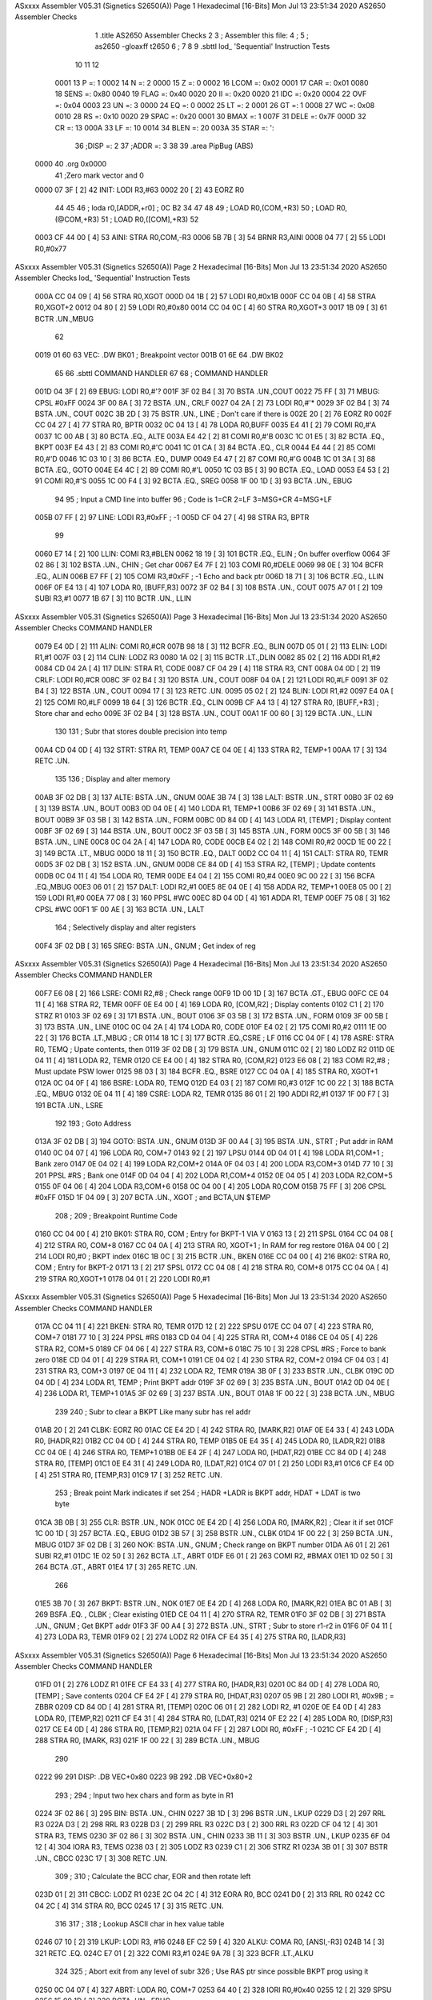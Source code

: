 ASxxxx Assembler V05.31  (Signetics S2650(A))                           Page 1
Hexadecimal [16-Bits]                                 Mon Jul 13 23:51:34 2020
AS2650 Assembler Checks


                              1 	.title	AS2650 Assembler Checks
                              2 
                              3 	; Assembler this file:
                              4 	;
                              5 	;	as2650 -gloaxff t2650
                              6 	;
                              7 
                              8 
                              9 	.sbttl	lod_ 'Sequential' Instruction Tests
                             10 
                             11 
                             12 
                     0001    13 P      =:       1
                     0002    14 N      =:       2
                     0000    15 Z      =:       0
                     0002    16 LCOM   =:       0x02
                     0001    17 CAR    =:       0x01
                     0080    18 SENS   =:       0x80
                     0040    19 FLAG   =:       0x40
                     0020    20 II     =:       0x20
                     0020    21 IDC    =:       0x20
                     0004    22 OVF    =:       0x04
                     0003    23 UN     =:       3
                     0000    24 EQ     =:       0
                     0002    25 LT     =:       2
                     0001    26 GT     =:       1
                     0008    27 WC     =:       0x08
                     0010    28 RS     =:       0x10
                     0020    29 SPAC   =:       0x20
                     0001    30 BMAX   =:       1
                     007F    31 DELE   =:       0x7F
                     000D    32 CR     =:       13
                     000A    33 LF     =:       10
                     0014    34 BLEN   =:       20
                     003A    35 STAR   =:       ':
                             36 ;DISP	=: 2
                             37 ;ADDR	=: 3
                             38 
                             39 		.area	PipBug	(ABS)
   0000                      40 		.org	0x0000
                             41        			         ;Zero mark vector and 0
   0000 07 3F         [ 2]   42 INIT:   LODI	R3,#63
   0002 20            [ 2]   43 		EORZ    R0
                             44 
                             45 
                             46 ;	loda	r0,[ADDR,+r0]		; 0C B2 34
                             47 
                             48 		
                             49                                ; LOAD   R0,(COM,+R3)
                             50                                ; LOAD   R0,(@COM,+R3)
                             51                                ; LOAD   R0,([COM],+R3)
                             52 
   0003 CF 44 00      [ 4]   53 AINI:   STRA	R0,COM,-R3
   0006 5B 7B         [ 3]   54 		BRNR	R3,AINI
   0008 04 77         [ 2]   55 		LODI	R0,#0x77
ASxxxx Assembler V05.31  (Signetics S2650(A))                           Page 2
Hexadecimal [16-Bits]                                 Mon Jul 13 23:51:34 2020
AS2650 Assembler Checks
lod_ 'Sequential' Instruction Tests

   000A CC 04 09      [ 4]   56 		STRA	R0,XGOT
   000D 04 1B         [ 2]   57 		LODI	R0,#0x1B
   000F CC 04 0B      [ 4]   58 		STRA	R0,XGOT+2
   0012 04 80         [ 2]   59 		LODI	R0,#0x80
   0014 CC 04 0C      [ 4]   60 		STRA	R0,XGOT+3
   0017 1B 09         [ 3]   61 		BCTR	.UN.,MBUG
                             62 
   0019 01 60                63 VEC: 	.DW     BK01      ; Breakpoint vector
   001B 01 6E                64 		.DW     BK02
                             65 
                             66 		.sbttl	COMMAND HANDLER
                             67 
                             68 ; COMMAND HANDLER
   001D 04 3F         [ 2]   69 EBUG:   LODI	R0,#'?
   001F 3F 02 B4      [ 3]   70 		BSTA	.UN.,COUT
   0022 75 FF         [ 3]   71 MBUG:   CPSL    #0xFF
   0024 3F 00 8A      [ 3]   72 		BSTA	.UN.,  CRLF
   0027 04 2A         [ 2]   73 		LODI	R0,#'*
   0029 3F 02 B4      [ 3]   74 		BSTA	.UN.,  COUT
   002C 3B 2D         [ 3]   75 		BSTR	.UN.,  LINE      ; Don't care if there is
   002E 20            [ 2]   76 		EORZ    R0
   002F CC 04 27      [ 4]   77 		STRA	R0,  BPTR
   0032 0C 04 13      [ 4]   78 		LODA	R0,BUFF
   0035 E4 41         [ 2]   79 		COMI	R0,#'A
   0037 1C 00 AB      [ 3]   80 		BCTA	.EQ.,   ALTE
   003A E4 42         [ 2]   81 		COMI	R0,#'B
   003C 1C 01 E5      [ 3]   82 		BCTA	.EQ.,  BKPT
   003F E4 43         [ 2]   83 		COMI	R0,#'C
   0041 1C 01 CA      [ 3]   84 		BCTA	.EQ.,  CLR
   0044 E4 44         [ 2]   85 		COMI	R0,#'D
   0046 1C 03 10      [ 3]   86 		BCTA	.EQ.,  DUMP
   0049 E4 47         [ 2]   87 		COMI	R0,#'G
   004B 1C 01 3A      [ 3]   88 		BCTA	.EQ.,  GOTO
   004E E4 4C         [ 2]   89 		COMI	R0,#'L
   0050 1C 03 B5      [ 3]   90 		BCTA	.EQ.,   LOAD
   0053 E4 53         [ 2]   91 		COMI	R0,#'S
   0055 1C 00 F4      [ 3]   92 		BCTA	.EQ.,   SREG
   0058 1F 00 1D      [ 3]   93 		BCTA	.UN.,   EBUG
                             94 		
                             95 ; Input a CMD line into buffer
                             96 ; Code is 1=CR  2=LF  3=MSG+CR  4=MSG+LF
   005B 07 FF         [ 2]   97 LINE:   LODI	R3,#0xFF      ; -1
   005D CF 04 27      [ 4]   98 		STRA	R3,   BPTR
                             99 		
   0060 E7 14         [ 2]  100 LLIN:   COMI	R3,#BLEN
   0062 18 19         [ 3]  101 		BCTR	.EQ.,   ELIN      ; On buffer overflow
   0064 3F 02 86      [ 3]  102 		BSTA	.UN.,   CHIN      ; Get char
   0067 E4 7F         [ 2]  103 		COMI	R0,#DELE
   0069 98 0E         [ 3]  104 		BCFR	.EQ.,   ALIN
   006B E7 FF         [ 2]  105 		COMI	R3,#0xFF      ; -1 Echo and back ptr
   006D 18 71         [ 3]  106 		BCTR	.EQ.,   LLIN
   006F 0F E4 13      [ 4]  107 		LODA	R0,   [BUFF,R3]
   0072 3F 02 B4      [ 3]  108 		BSTA	.UN.,   COUT
   0075 A7 01         [ 2]  109 		SUBI	R3,#1
   0077 1B 67         [ 3]  110 		BCTR	.UN.,   LLIN
ASxxxx Assembler V05.31  (Signetics S2650(A))                           Page 3
Hexadecimal [16-Bits]                                 Mon Jul 13 23:51:34 2020
AS2650 Assembler Checks
COMMAND HANDLER

   0079 E4 0D         [ 2]  111 ALIN:   COMI	R0,#CR
   007B 98 18         [ 3]  112 		BCFR	.EQ.,   BLIN
   007D 05 01         [ 2]  113 ELIN:   LODI	R1,#1
   007F 03            [ 2]  114 CLIN:   LODZ    R3
   0080 1A 02         [ 3]  115 		BCTR	.LT.,DLIN
   0082 85 02         [ 2]  116 		ADDI	R1,#2
   0084 CD 04 2A      [ 4]  117 DLIN:   STRA	R1,   CODE
   0087 CF 04 29      [ 4]  118 		STRA	R3,   CNT
   008A 04 0D         [ 2]  119 CRLF:   LODI	R0,#CR
   008C 3F 02 B4      [ 3]  120 		BSTA	.UN.,   COUT
   008F 04 0A         [ 2]  121 		LODI	R0,#LF
   0091 3F 02 B4      [ 3]  122 		BSTA	.UN.,   COUT
   0094 17            [ 3]  123 		RETC	.UN.
   0095 05 02         [ 2]  124 BLIN:   LODI	R1,#2
   0097 E4 0A         [ 2]  125 		COMI	R0,#LF
   0099 18 64         [ 3]  126 		BCTR	.EQ.,   CLIN
   009B CF A4 13      [ 4]  127 		STRA	R0,   [BUFF,+R3] ; Store char and echo
   009E 3F 02 B4      [ 3]  128 		BSTA	.UN.,   COUT
   00A1 1F 00 60      [ 3]  129 		BCTA	.UN.,   LLIN
                            130 
                            131 ; Subr that stores double precision into temp
   00A4 CD 04 0D      [ 4]  132 STRT:   STRA	R1,   TEMP
   00A7 CE 04 0E      [ 4]  133 		STRA	R2,   TEMP+1
   00AA 17            [ 3]  134 		RETC	.UN.
                            135 	   
                            136 ; Display and alter memory
   00AB 3F 02 DB      [ 3]  137 ALTE:   BSTA	.UN.,   GNUM
   00AE 3B 74         [ 3]  138 LALT:   BSTR	.UN.,   STRT                
   00B0 3F 02 69      [ 3]  139 		BSTA	.UN.,   BOUT
   00B3 0D 04 0E      [ 4]  140 		LODA	R1,   TEMP+1
   00B6 3F 02 69      [ 3]  141 		BSTA	.UN.,   BOUT
   00B9 3F 03 5B      [ 3]  142 		BSTA	.UN.,   FORM
   00BC 0D 84 0D      [ 4]  143 		LODA	R1,   [TEMP]     ; Display content
   00BF 3F 02 69      [ 3]  144 		BSTA	.UN.,   BOUT
   00C2 3F 03 5B      [ 3]  145 		BSTA	.UN.,   FORM
   00C5 3F 00 5B      [ 3]  146 		BSTA	.UN.,   LINE
   00C8 0C 04 2A      [ 4]  147 		LODA	R0,   CODE
   00CB E4 02         [ 2]  148 		COMI	R0,#2
   00CD 1E 00 22      [ 3]  149 		BCTA	.LT.,   MBUG
   00D0 18 11         [ 3]  150 		BCTR	.EQ.,   DALT
   00D2 CC 04 11      [ 4]  151 CALT:   STRA	R0,   TEMR
   00D5 3F 02 DB      [ 3]  152 		BSTA	.UN.,   GNUM
   00D8 CE 84 0D      [ 4]  153 		STRA	R2,   [TEMP]     ; Update contents
   00DB 0C 04 11      [ 4]  154 		LODA	R0,   TEMR
   00DE E4 04         [ 2]  155 		COMI	R0,#4
   00E0 9C 00 22      [ 3]  156 		BCFA	.EQ.,MBUG
   00E3 06 01         [ 2]  157 DALT:   LODI	R2,#1
   00E5 8E 04 0E      [ 4]  158 		ADDA	R2,   TEMP+1
   00E8 05 00         [ 2]  159 		LODI	R1,#0
   00EA 77 08         [ 3]  160 		PPSL    #WC
   00EC 8D 04 0D      [ 4]  161 		ADDA	R1,   TEMP
   00EF 75 08         [ 3]  162 		CPSL    #WC
   00F1 1F 00 AE      [ 3]  163 		BCTA	.UN.,   LALT
                            164 ; Selectively display and alter registers
   00F4 3F 02 DB      [ 3]  165 SREG:   BSTA	.UN.,   GNUM      ; Get index of reg
ASxxxx Assembler V05.31  (Signetics S2650(A))                           Page 4
Hexadecimal [16-Bits]                                 Mon Jul 13 23:51:34 2020
AS2650 Assembler Checks
COMMAND HANDLER

   00F7 E6 08         [ 2]  166 LSRE:   COMI	R2,#8         ; Check range
   00F9 1D 00 1D      [ 3]  167 		BCTA	.GT.,   EBUG
   00FC CE 04 11      [ 4]  168 		STRA	R2,   TEMR
   00FF 0E E4 00      [ 4]  169 		LODA	R0,   [COM,R2]    ; Display contents
   0102 C1            [ 2]  170 		STRZ    R1
   0103 3F 02 69      [ 3]  171 		BSTA	.UN.,   BOUT
   0106 3F 03 5B      [ 3]  172 		BSTA	.UN.,   FORM
   0109 3F 00 5B      [ 3]  173 		BSTA	.UN.,   LINE
   010C 0C 04 2A      [ 4]  174 		LODA	R0,   CODE
   010F E4 02         [ 2]  175 		COMI	R0,#2
   0111 1E 00 22      [ 3]  176 		BCTA	.LT.,MBUG      ; CR
   0114 18 1C         [ 3]  177 		BCTR	.EQ.,CSRE      ; LF
   0116 CC 04 0F      [ 4]  178 ASRE:   STRA	R0,   TEMQ      ; Upate contents, then
   0119 3F 02 DB      [ 3]  179 		BSTA	.UN.,   GNUM
   011C 02            [ 2]  180 		LODZ    R2
   011D 0E 04 11      [ 4]  181 		LODA	R2,   TEMR
   0120 CE E4 00      [ 4]  182 		STRA	R0,   [COM,R2]
   0123 E6 08         [ 2]  183 		COMI	R2,#8         ; Must update PSW lower
   0125 98 03         [ 3]  184 		BCFR	.EQ.,   BSRE
   0127 CC 04 0A      [ 4]  185 		STRA	R0,   XGOT+1
   012A 0C 04 0F      [ 4]  186 BSRE:  	LODA	R0,   TEMQ
   012D E4 03         [ 2]  187 		COMI	R0,#3
   012F 1C 00 22      [ 3]  188 		BCTA	.EQ.,   MBUG
   0132 0E 04 11      [ 4]  189 CSRE:   LODA	R2,   TEMR
   0135 86 01         [ 2]  190 		ADDI	R2,#1
   0137 1F 00 F7      [ 3]  191 		BCTA	.UN.,   LSRE
                            192 		
                            193 ; Goto Address
   013A 3F 02 DB      [ 3]  194 GOTO:   BSTA	.UN.,   GNUM
   013D 3F 00 A4      [ 3]  195 		BSTA	.UN.,   STRT      ; Put addr in RAM
   0140 0C 04 07      [ 4]  196 		LODA	R0,   COM+7
   0143 92            [ 2]  197 		LPSU
   0144 0D 04 01      [ 4]  198 		LODA	R1,COM+1     ; Bank zero
   0147 0E 04 02      [ 4]  199 		LODA	R2,COM+2
   014A 0F 04 03      [ 4]  200 		LODA	R3,COM+3
   014D 77 10         [ 3]  201 		PPSL    #RS        ; Bank one
   014F 0D 04 04      [ 4]  202 		LODA	R1,COM+4
   0152 0E 04 05      [ 4]  203 		LODA	R2,COM+5
   0155 0F 04 06      [ 4]  204 		LODA	R3,COM+6
   0158 0C 04 00      [ 4]  205 		LODA	R0,COM
   015B 75 FF         [ 3]  206 		CPSL    #0xFF
   015D 1F 04 09      [ 3]  207 		BCTA	.UN.,   XGOT      ; and BCTA,UN $TEMP
                            208 ;
                            209 ; Breakpoint Runtime Code
   0160 CC 04 00      [ 4]  210 BK01:   STRA	R0,   COM       ; Entry for BKPT-1 VIA V
   0163 13            [ 2]  211 		SPSL
   0164 CC 04 08      [ 4]  212 		STRA	R0,   COM+8
   0167 CC 04 0A      [ 4]  213 		STRA	R0,   XGOT+1    ; In RAM for reg restore
   016A 04 00         [ 2]  214 		LODI	R0,#0         ; BKPT index
   016C 1B 0C         [ 3]  215 		BCTR	.UN.,  BKEN
   016E CC 04 00      [ 4]  216 BK02:  	STRA	R0,   COM       ; Entry for BKPT-2
   0171 13            [ 2]  217 		SPSL
   0172 CC 04 08      [ 4]  218 		STRA	R0,   COM+8
   0175 CC 04 0A      [ 4]  219 		STRA	R0,XGOT+1
   0178 04 01         [ 2]  220 		LODI	R0,#1
ASxxxx Assembler V05.31  (Signetics S2650(A))                           Page 5
Hexadecimal [16-Bits]                                 Mon Jul 13 23:51:34 2020
AS2650 Assembler Checks
COMMAND HANDLER

   017A CC 04 11      [ 4]  221 BKEN:   STRA	R0,   TEMR
   017D 12            [ 2]  222 		SPSU
   017E CC 04 07      [ 4]  223 		STRA	R0,   COM+7
   0181 77 10         [ 3]  224 		PPSL    #RS
   0183 CD 04 04      [ 4]  225 		STRA	R1,   COM+4
   0186 CE 04 05      [ 4]  226 		STRA	R2,   COM+5
   0189 CF 04 06      [ 4]  227 		STRA	R3,   COM+6
   018C 75 10         [ 3]  228 		CPSL    #RS        ; Force to bank zero
   018E CD 04 01      [ 4]  229 		STRA	R1,   COM+1
   0191 CE 04 02      [ 4]  230 		STRA	R2,   COM+2
   0194 CF 04 03      [ 4]  231 		STRA	R3,   COM+3
   0197 0E 04 11      [ 4]  232 		LODA	R2,   TEMR
   019A 3B 0F         [ 3]  233 		BSTR	.UN.,  CLBK
   019C 0D 04 0D      [ 4]  234 		LODA	R1,   TEMP      ; Print BKPT addr
   019F 3F 02 69      [ 3]  235 		BSTA	.UN.,   BOUT
   01A2 0D 04 0E      [ 4]  236 		LODA	R1,   TEMP+1
   01A5 3F 02 69      [ 3]  237 		BSTA	.UN.,   BOUT
   01A8 1F 00 22      [ 3]  238 		BCTA	.UN.,   MBUG
                            239 		
                            240 ; Subr to clear a BKPT  Like many subr has rel addr   
   01AB 20            [ 2]  241 CLBK:   	EORZ      R0
   01AC CE E4 2D      [ 4]  242 		STRA	R0,   [MARK,R2]
   01AF 0E E4 33      [ 4]  243 		LODA	R0,   [HADR,R2]
   01B2 CC 04 0D      [ 4]  244 		STRA	R0,   TEMP
   01B5 0E E4 35      [ 4]  245 		LODA	R0,   [LADR,R2]
   01B8 CC 04 0E      [ 4]  246 		STRA	R0,   TEMP+1
   01BB 0E E4 2F      [ 4]  247 		LODA	R0,   [HDAT,R2]
   01BE CC 84 0D      [ 4]  248 		STRA	R0,   [TEMP]
   01C1 0E E4 31      [ 4]  249 		LODA	R0,   [LDAT,R2]
   01C4 07 01         [ 2]  250 		LODI	R3,#1
   01C6 CF E4 0D      [ 4]  251 		STRA	R0,   [TEMP,R3]
   01C9 17            [ 3]  252 		RETC	.UN.
                            253 ; Break point  Mark indicates if set
                            254 ; HADR +LADR is BKPT addr,  HDAT + LDAT is two byte
   01CA 3B 0B         [ 3]  255 CLR:    BSTR	.UN.,   NOK
   01CC 0E E4 2D      [ 4]  256 		LODA	R0,   [MARK,R2]   ; Clear it if set
   01CF 1C 00 1D      [ 3]  257 		BCTA	.EQ.,    EBUG
   01D2 3B 57         [ 3]  258 		BSTR	.UN.,   CLBK
   01D4 1F 00 22      [ 3]  259 		BCTA	.UN.,   MBUG
   01D7 3F 02 DB      [ 3]  260 NOK:    BSTA	.UN.,   GNUM      ; Check range on BKPT number
   01DA A6 01         [ 2]  261 		SUBI	R2,#1
   01DC 1E 02 50      [ 3]  262 		BCTA	.LT.,    ABRT
   01DF E6 01         [ 2]  263 		COMI	R2,   #BMAX
   01E1 1D 02 50      [ 3]  264 		BCTA	.GT.,   ABRT
   01E4 17            [ 3]  265 		RETC	.UN.
                            266 		
   01E5 3B 70         [ 3]  267 BKPT:   BSTR	.UN.,   NOK
   01E7 0E E4 2D      [ 4]  268 		LODA	R0,   [MARK,R2]
   01EA BC 01 AB      [ 3]  269 		BSFA	.EQ. ,   CLBK      ; Clear existing
   01ED CE 04 11      [ 4]  270 		STRA	R2,  TEMR
   01F0 3F 02 DB      [ 3]  271 		BSTA	.UN.,   GNUM      ; Get BKPT addr
   01F3 3F 00 A4      [ 3]  272 		BSTA	.UN.,   STRT      ; Subr to store r1-r2 in
   01F6 0F 04 11      [ 4]  273 		LODA	R3,   TEMR
   01F9 02            [ 2]  274 		LODZ    R2
   01FA CF E4 35      [ 4]  275 		STRA	R0,   [LADR,R3]
ASxxxx Assembler V05.31  (Signetics S2650(A))                           Page 6
Hexadecimal [16-Bits]                                 Mon Jul 13 23:51:34 2020
AS2650 Assembler Checks
COMMAND HANDLER

   01FD 01            [ 2]  276 		LODZ    R1
   01FE CF E4 33      [ 4]  277 		STRA	R0,   [HADR,R3]
   0201 0C 84 0D      [ 4]  278 		LODA	R0,   [TEMP]    ; Save contents
   0204 CF E4 2F      [ 4]  279 		STRA	R0,   [HDAT,R3]
   0207 05 9B         [ 2]  280 		LODI	R1,   #0x9B       ; = ZBBR
   0209 CD 84 0D      [ 4]  281 		STRA	R1,   [TEMP]
   020C 06 01         [ 2]  282 		LODI	R2,   #1
   020E 0E E4 0D      [ 4]  283 		LODA	R0,   [TEMP,R2]
   0211 CF E4 31      [ 4]  284 		STRA	R0,   [LDAT,R3]
   0214 0F E2 22      [ 4]  285 		LODA	R0,   [DISP,R3]
   0217 CE E4 0D      [ 4]  286 		STRA	R0,   [TEMP,R2]
   021A 04 FF         [ 2]  287 		LODI	R0,   #0xFF      ; -1
   021C CF E4 2D      [ 4]  288 		STRA	R0,   [MARK, R3]
   021F 1F 00 22      [ 3]  289 		BCTA	.UN.,   MBUG
                            290 		
   0222 99                  291 DISP:   	.DB        VEC+0x80       
   0223 9B                  292        		.DB        VEC+0x80+2
                            293 ;
                            294 ; Input two hex chars and form as byte in R1
   0224 3F 02 86      [ 3]  295 BIN:    BSTA	.UN.,   CHIN
   0227 3B 1D         [ 3]  296 		BSTR	.UN.,   LKUP
   0229 D3            [ 2]  297 		RRL		R3
   022A D3            [ 2]  298 		RRL		R3
   022B D3            [ 2]  299 		RRL		R3
   022C D3            [ 2]  300 		RRL		R3
   022D CF 04 12      [ 4]  301 		STRA	R3,   TEMS
   0230 3F 02 86      [ 3]  302 		BSTA	.UN.,   CHIN
   0233 3B 11         [ 3]  303 		BSTR	.UN.,   LKUP
   0235 6F 04 12      [ 4]  304 		IORA	R3,   TEMS
   0238 03            [ 2]  305 		LODZ    R3
   0239 C1            [ 2]  306 		STRZ    R1
   023A 3B 01         [ 3]  307 		BSTR	.UN.,   CBCC
   023C 17            [ 3]  308 		RETC	.UN.
                            309 ;		
                            310 ; Calculate the BCC char, EOR and then rotate left
   023D 01            [ 2]  311 CBCC:   LODZ    R1
   023E 2C 04 2C      [ 4]  312 		EORA	R0,   BCC
   0241 D0            [ 2]  313 		RRL		R0
   0242 CC 04 2C      [ 4]  314 		STRA	R0,   BCC
   0245 17            [ 3]  315 		RETC	.UN.
                            316 
                            317 ;
                            318 ; Lookup ASCII char in hex value table
   0246 07 10         [ 2]  319 LKUP:   LODI	R3, #16
   0248 EF C2 59      [ 4]  320 ALKU:   COMA	R0,   [ANSI,-R3]
   024B 14            [ 3]  321        	RETC	.EQ.
   024C E7 01         [ 2]  322        	COMI	R3,#1
   024E 9A 78         [ 3]  323        	BCFR	.LT.,ALKU
                            324 
                            325 ; Abort exit from any level of subr
                            326 ; Use RAS ptr since possible BKPT prog using it
   0250 0C 04 07      [ 4]  327 ABRT:   LODA	R0,   COM+7
   0253 64 40         [ 2]  328 		IORI	R0,#0x40
   0255 12            [ 2]  329 		SPSU
   0256 1F 00 1D      [ 3]  330 		BCTA	.UN.,   EBUG
ASxxxx Assembler V05.31  (Signetics S2650(A))                           Page 7
Hexadecimal [16-Bits]                                 Mon Jul 13 23:51:34 2020
AS2650 Assembler Checks
COMMAND HANDLER

                            331 		
   0259 30 31 32 33 34 35   332 ANSI:   .STR      '0123456789ABCDEF'
        36 37 38 39 41 42
        43 44 45 46
                            333 		
                            334 ; Byte in R1 output in hex
   0269 CD 04 12      [ 4]  335 BOUT:   STRA	R1,   TEMS
   026C 3B 4F         [ 3]  336 		BSTR	.UN.,   CBCC
   026E 51            [ 2]  337 		RRR	R1
   026F 51            [ 2]  338        		RRR	R1
   0270 51            [ 2]  339        		RRR	R1
   0271 51            [ 2]  340        		RRR	R1
   0272 45 0F         [ 2]  341        		ANDI	R1,#0x0F
   0274 0D E2 59      [ 4]  342        		LODA	R0,   [ANSI,R1]
   0277 3F 02 B4      [ 3]  343        		BSTA	.UN.,   COUT
   027A 0D 04 12      [ 4]  344        		LODA	R1,   TEMS
   027D 45 0F         [ 2]  345        		ANDI	R1,#0x0F
   027F 0D E2 59      [ 4]  346        		LODA	R0,[ANSI,R1]
   0282 3F 02 B4      [ 3]  347        		BSTA	.UN.,COUT
   0285 17            [ 3]  348        		RETC	.UN.
                            349 
                            350 ;* 110 baud input for papertape and char  1Mhz clock
   0286 77 10         [ 3]  351 CHIN:   	PPSL      #RS
   0288 04 80         [ 2]  352        		LODI	R0,#0x80
   028A B0            [ 2]  353        		WRTC	R0
   028B 05 00         [ 2]  354        		LODI	R1,#0
   028D 06 08         [ 2]  355        		LODI	R2,#8
   028F 12            [ 2]  356 ACHI:   	SPSU
   0290 1A 74         [ 3]  357        		BCTR	.LT.,CHIN
   0292 20            [ 2]  358        		EORZ      R0
   0293 B0            [ 2]  359        		WRTC	R0
   0294 3B 17         [ 3]  360        		BSTR	.UN., DLY
   0296 3B 10         [ 3]  361 BCHI:   	BSTR	.UN., DLAY
   0298 12            [ 2]  362        		SPSU
   0299 44 80         [ 2]  363        ANDI	R0,#0x80
   029B 51            [ 2]  364        RRR	R1
   029C 61            [ 2]  365        IORZ      R1
   029D C1            [ 2]  366        STRZ      R1
   029E FA 76         [ 3]  367        BDRR	R2,   BCHI
   02A0 3B 06         [ 3]  368        BSTR	.UN.,#DLAY
   02A2 45 7F         [ 2]  369        ANDI	R1,#0x7F       ; Delete parity bit
   02A4 01            [ 2]  370        LODZ      R1
   02A5 75 18         [ 3]  371        CPSL      #RS+WC
   02A7 17            [ 3]  372        RETC	.UN.
                            373 ; Delay for one bit time
   02A8 20            [ 2]  374 DLAY:   EORZ      R0
   02A9 F8 7E         [ 3]  375        BDRR	R0,   .
   02AB F8 7E         [ 3]  376        BDRR	R0,   .
   02AD F8 7E         [ 3]  377 DLY:    BDRR	R0,.
   02AF 04 E5         [ 2]  378        LODI	R0,#0xE5
   02B1 F8 7E         [ 3]  379        BDRR	R0,.
   02B3 17            [ 3]  380        RETC	.UN.
                            381 ;
   02B4 77 10         [ 3]  382 COUT:   PPSL      #RS
   02B6 76 40         [ 3]  383        PPSU      #FLAG
ASxxxx Assembler V05.31  (Signetics S2650(A))                           Page 8
Hexadecimal [16-Bits]                                 Mon Jul 13 23:51:34 2020
AS2650 Assembler Checks
COMMAND HANDLER

   02B8 C2            [ 2]  384        STRZ      R2
   02B9 05 08         [ 2]  385        LODI	R1,#8
   02BB 3B 6B         [ 3]  386        BSTR	.UN.,   DLAY
   02BD 3B 69         [ 3]  387        BSTR	.UN. ,  DLAY
   02BF 74 40         [ 3]  388        CPSU      #FLAG
   02C1 3B 65         [ 3]  389 ACOU:   BSTR	.UN.,   DLAY
   02C3 52            [ 2]  390        RRR	R2
   02C4 1A 04         [ 3]  391        BCTR	.LT.,   ONE
   02C6 74 40         [ 3]  392        CPSU      #FLAG
   02C8 1B 02         [ 3]  393        BCTR	.UN.,   ZERO
   02CA 76 40         [ 3]  394 ONE:    PPSU      #FLAG
   02CC F9 73         [ 3]  395 ZERO:   BDRR	R1,   ACOU
   02CE 3B 58         [ 3]  396        BSTR	.UN. ,  DLAY
   02D0 76 40         [ 3]  397        PPSU      #FLAG
   02D2 75 10         [ 3]  398        CPSL      #RS
   02D4 17            [ 3]  399        RETC	.UN.
                            400 ;
                            401 ; Get a number from the buffer into R1 - R2
   02D5 0C 04 2A      [ 4]  402 DNUM:   LODA	R0 ,  CODE
   02D8 18 07         [ 3]  403        BCTR	.EQ.,   LNUM      ; Skip spaces until EOB
   02DA 17            [ 3]  404        RETC	.UN.             ; or space ending number
   02DB 20            [ 2]  405 GNUM:   EORZ      R0
   02DC C1            [ 2]  406        STRZ      R1
   02DD C2            [ 2]  407        STRZ     R2
   02DE CC 04 2A      [ 4]  408        STRA	R0 ,  CODE
   02E1 0F 04 27      [ 4]  409 LNUM:   LODA	R3,   BPTR
   02E4 EF 04 29      [ 4]  410        COMA	R3,   CNT       ; Check for EOB
   02E7 14            [ 3]  411        RETC	.EQ.
   02E8 0F A4 13      [ 4]  412        LODA	R0 ,  [BUFF,R3+] ; Get char
   02EB CF 04 27      [ 4]  413        STRA	R3,   BPTR
   02EE E4 20         [ 2]  414        COMI	R0,   #SPAC
   02F0 18 63         [ 3]  415        BCTR	.EQ.,   DNUM
   02F2 3F 02 46      [ 3]  416 BNUM:   BSTA	.UN.,   LKUP       
   02F5 04 0F         [ 2]  417 CNUM:   LODI	R0,#0x0F       ; R1=AB R2=DD
   02F7 D2            [ 2]  418 		RRL		R2
   02F8 D2            [ 2]  419 		RRL		R2
   02F9 D2            [ 2]  420 		RRL		R2
   02FA D2            [ 2]  421 		RRL		R2
   02FB 42            [ 2]  422 		ANDZ    R2
   02FC D1            [ 2]  423 		RRL		R1
   02FD D1            [ 2]  424 		RRL		R1
   02FE D1            [ 2]  425 		RRL		R1
   02FF D1            [ 2]  426 		RRL		R1
   0300 45 F0         [ 2]  427 		ANDI	R1,#0xF0;
   0302 46 F0         [ 2]  428 		ANDI	R2,#0xF0      ; R0=C R1=B0 R2=D0 R3=V
   0304 61            [ 2]  429 		IORZ    R1
   0305 C1            [ 2]  430 		STRZ    R1
   0306 03            [ 2]  431 		LODZ    R3
   0307 62            [ 2]  432 		IORZ    R2
   0308 C2            [ 2]  433 		STRZ    R2        ; R1=BC R2=DV
   0309 04 01         [ 2]  434 		LODI	R0,#1
   030B CC 04 2A      [ 4]  435 		STRA	R0,   CODE
   030E 1B 51         [ 3]  436 		BCTR	.UN. ,  LNUM
                            437 ; Dump to paper tape in object format
   0310 3B 49         [ 3]  438 DUMP: 	BSTR	.UN. ,  GNUM      ; Start address
ASxxxx Assembler V05.31  (Signetics S2650(A))                           Page 9
Hexadecimal [16-Bits]                                 Mon Jul 13 23:51:34 2020
AS2650 Assembler Checks
COMMAND HANDLER

   0312 3F 00 A4      [ 3]  439 		BSTA	.UN. ,  STRT
   0315 3B 44         [ 3]  440 		BSTR	.UN. ,  GNUM
   0317 86 01         [ 2]  441 		ADDI	R2 ,  #1
   0319 77 08         [ 3]  442 		PPSL    #WC
   031B 85 00         [ 2]  443 		ADDI	R1,   #0
   031D 75 08         [ 3]  444 		CPSL    #WC        ; Make end addr not incl
   031F CD 04 0F      [ 4]  445 		STRA	R1 ,  TEMQ
   0322 CE 04 10      [ 4]  446 		STRA	R2 ,  TEMQ+1
   0325 3B 38         [ 3]  447 FDUM:   BSTR	.UN.,   GAP
   0327 04 FF         [ 2]  448 		LODI	R0 ,  #0xFF      ; -1
   0329 CC 04 29      [ 4]  449 		STRA	R0 ,  CNT
   032C 3F 00 8A      [ 3]  450 		BSTA	.UN. ,  CRLF      ; Punch for CR/LF and star
   032F 04 3A         [ 2]  451 		LODI	R0 ,#STAR
   0331 3F 02 B4      [ 3]  452 		BSTA	.UN. ,  COUT
   0334 20            [ 2]  453 		EORZ      R0
   0335 CC 04 2C      [ 4]  454 		STRA	R0 ,  BCC
   0338 0D 04 0F      [ 4]  455 		LODA	R1 ,  TEMQ
   033B 0E 04 10      [ 4]  456 		LODA	R2,   TEMQ+1
   033E AE 04 0E      [ 4]  457 		SUBA	R2,   TEMP+1    ; Get byte count
   0341 77 08         [ 3]  458 		PPSL    #WC
   0343 AD 04 0D      [ 4]  459 		SUBA	R1,   TEMP
   0346 75 08         [ 3]  460 		CPSL    #WC
   0348 1E 00 1D      [ 3]  461 		BCTA	.LT.,    EBUG      ; Start > end addr
   034B 19 1C         [ 3]  462 		BCTR	.GT.,   ADUM      ; Cnt > normal block size
   034D 5A 1C         [ 3]  463 		BRNR	R2 ,  BDUM      ; This is short block
   034F 07 04         [ 2]  464 		LODI	R3,#4         ; EOF. Punch zero blk
   0351 3F 02 69      [ 3]  465 CDUM:   BSTA	.UN.,   BOUT
   0354 FB 7B         [ 3]  466 		BDRR	R3,   CDUM
   0356 3B 07         [ 3]  467 		BSTR	.UN. ,  GAP
   0358 1F 00 22      [ 3]  468 		BCTA	.UN.,   MBUG
                            469 ; Subrs for outputting blanks
   035B 07 03         [ 2]  470 FORM:   LODI	R3 ,#3
   035D 1B 02         [ 3]  471 		BCTR	.UN. ,  AGAP
   035F 07 32         [ 2]  472 GAP:    LODI	R3 ,#50
   0361 04 20         [ 2]  473 AGAP:   LODI	R0 ,#SPAC
   0363 3F 02 B4      [ 3]  474 		BSTA	.UN. ,  COUT
   0366 FB 79         [ 3]  475 		BDRR	R3,   AGAP
   0368 17            [ 3]  476 		RETC	.UN.
   0369 06 FF         [ 2]  477 ADUM:   LODI	R2,#255
   036B CE 04 28      [ 4]  478 BDUM:   STRA	R2,   MCNT
   036E 0D 04 0D      [ 4]  479 		LODA	R1 ,  TEMP      ; Starting address
   0371 3F 02 69      [ 3]  480 		BSTA	.UN. ,  BOUT
   0374 0D 04 0E      [ 4]  481 		LODA	R1,   TEMP+1
   0377 3F 02 69      [ 3]  482 		BSTA	.UN.,   BOUT
   037A 0D 04 28      [ 4]  483 		LODA	R1,   MCNT      ; Count of data bytes in
   037D 3F 02 69      [ 3]  484 		BSTA	.UN.,   BOUT
   0380 0D 04 2C      [ 4]  485 		LODA	R1,   BCC
   0383 3F 02 69      [ 3]  486 		BSTA	.UN. ,  BOUT
   0386 0F 04 29      [ 4]  487 DDUM:   LODA	R3 ,  CNT
   0389 0F A4 0D      [ 4]  488 		LODA	R0 ,  [TEMP,R3+]
   038C EF 04 28      [ 4]  489 		COMA	R3 ,  MCNT
   038F 18 09         [ 3]  490 		BCTR	.EQ. ,  EDUM      ; Output BCC
   0391 CF 04 29      [ 4]  491 		STRA	R3,   CNT
   0394 C1            [ 2]  492 		STRZ      R1
   0395 3F 02 69      [ 3]  493 		BSTA	.UN.,   BOUT
ASxxxx Assembler V05.31  (Signetics S2650(A))                          Page 10
Hexadecimal [16-Bits]                                 Mon Jul 13 23:51:34 2020
AS2650 Assembler Checks
COMMAND HANDLER

   0398 1B 6C         [ 3]  494 		BCTR	.UN.,   DDUM
   039A 0D 04 2C      [ 4]  495 EDUM:   LODA	R1,   BCC
   039D 3F 02 69      [ 3]  496 		BSTA	.UN.,   BOUT
   03A0 0E 04 0E      [ 4]  497 		LODA	R2,   TEMP+1
   03A3 8E 04 28      [ 4]  498 		ADDA	R2,   MCNT
   03A6 05 00         [ 2]  499 		LODI	R1,#0
   03A8 77 08         [ 3]  500 		PPSL    #WC
   03AA 8D 04 0D      [ 4]  501 		ADDA	R1,   TEMP
   03AD 75 08         [ 3]  502 		CPSL    #WC
   03AF 3F 00 A4      [ 3]  503 		BSTA	.UN.,   STRT
   03B2 1F 03 25      [ 3]  504 		BCTA	.UN.,   FDUM
                            505 ; Load from papertape in object format
   03B5 3F 02 86      [ 3]  506 LOAD:   BSTA	.UN.,   CHIN      ; Look for start char
   03B8 E4 3A         [ 2]  507 		COMI	R0,#STAR
   03BA 98 79         [ 3]  508 		BCFR	.EQ.,   LOAD
   03BC 20            [ 2]  509 		EORZ      R0
   03BD CC 04 2C      [ 4]  510 		STRA	R0,   BCC
   03C0 3F 02 24      [ 3]  511 		BSTA	.UN.,   BIN       ; Read addr and count in
   03C3 CD 04 0D      [ 4]  512 		STRA	R1,   TEMP
   03C6 3F 02 24      [ 3]  513 		BSTA	.UN.,   BIN
   03C9 CD 04 0E      [ 4]  514 		STRA	R1,   TEMP+1
   03CC 3F 02 24      [ 3]  515 		BSTA	.UN.,   BIN
   03CF 59 03         [ 3]  516 		BRNR	R1,   ALOA
   03D1 1F 84 0D      [ 3]  517 		BCTA	.UN.,   [TEMP]
   03D4 CD 04 28      [ 4]  518 ALOA:   STRA	R1,   MCNT
   03D7 3F 02 24      [ 3]  519 		BSTA	.UN.,   BIN       ; Check BCC on information
   03DA 0C 04 2C      [ 4]  520 		LODA	R0,   BCC
   03DD 9C 00 1D      [ 3]  521 		BCFA	.EQ. ,   EBUG
   03E0 C3            [ 2]  522 		STRZ      R3        ; Read data
   03E1 CF 04 29      [ 4]  523 BLOA:   STRA	R3,   CNT
   03E4 3F 02 24      [ 3]  524 		BSTA	.UN.,   BIN
   03E7 0F 04 29      [ 4]  525 		LODA	R3,   CNT
   03EA EF 04 28      [ 4]  526 		COMA	R3,   MCNT
   03ED 18 06         [ 3]  527 		BCTR	.EQ.,   CLOA      ; Have read BCC
   03EF 01            [ 2]  528 		LODZ    R1
   03F0 CF E4 0D      [ 4]  529 		STRA	R0,[TEMP,R3]  ; Store data
   03F3 DB 6C         [ 3]  530 		BIRR	R3,   BLOA
   03F5 0C 04 2C      [ 4]  531 CLOA:   LODA	R0,   BCC
   03F8 9C 00 1D      [ 3]  532 		BCFA	.EQ. ,   EBUG
   03FB 1F 03 B5      [ 3]  533 		BCTA	.UN. ,  LOAD
                            534 ;
   0400                     535        .ORG       0x0400
                            536 ;******     RAM Definitions
   0400                     537 COM:    .DS        9
   0409                     538 XGOT:   .DS        2         ; PPSL      0
   040B                     539        .DS        2         ; BCTR,UN   *$+2      
                            540                            ; Must precede the TEMP
   040D                     541 TEMP:   .DS        2
   040F                     542 TEMQ:   .DS        2
   0411                     543 TEMR:   .DS        1
   0412                     544 TEMS:   .DS        1
   0413                     545 BUFF:   .DS        BLEN
   0427                     546 BPTR:   .DS        1
   0428                     547 MCNT:   .DS        1
   0429                     548 CNT:    .DS        1
ASxxxx Assembler V05.31  (Signetics S2650(A))                          Page 11
Hexadecimal [16-Bits]                                 Mon Jul 13 23:51:34 2020
AS2650 Assembler Checks
COMMAND HANDLER

   042A                     549 CODE:   .DS        1
   042B                     550 OKGO:   .DS        1
   042C                     551 BCC:   .DS        1
   042D                     552 MARK:   .DS        BMAX+1
   042F                     553 HDAT:   .DS        BMAX+1
   0431                     554 LDAT:   .DS        BMAX+1
   0433                     555 HADR:   .DS        BMAX+1
   0435                     556 LADR:   .DS        BMAX+1
                            557 
                            558 
                            559 
                            560 
                            561 	.END
                            562 
ASxxxx Assembler V05.31  (Signetics S2650(A))                          Page 12
Hexadecimal [16-Bits]                                 Mon Jul 13 23:51:34 2020
AS2650 Assembler Checks
Symbol Table

    .__.$$$.       =   2710 L   |     .__.ABS.       =   0000 G
    .__.CPU.       =   0000 L   |     .__.H$L.       =   0001 L
  2 ABRT               0250 GR  |   2 ACHI               028F GR
  2 ACOU               02C1 GR  |   2 ADUM               0369 GR
  2 AGAP               0361 GR  |   2 AINI               0003 GR
  2 ALIN               0079 GR  |   2 ALKU               0248 GR
  2 ALOA               03D4 GR  |   2 ALTE               00AB GR
  2 ANSI               0259 GR  |   2 ASRE               0116 GR
  2 BCC                042C GR  |   2 BCHI               0296 GR
  2 BDUM               036B GR  |   2 BIN                0224 GR
  2 BK01               0160 GR  |   2 BK02               016E GR
  2 BKEN               017A GR  |   2 BKPT               01E5 GR
    BLEN           =   0014 L   |   2 BLIN               0095 GR
  2 BLOA               03E1 GR  |     BMAX           =   0001 L
  2 BNUM               02F2 GR  |   2 BOUT               0269 GR
  2 BPTR               0427 GR  |   2 BSRE               012A GR
  2 BUFF               0413 GR  |   2 CALT               00D2 GR
    CAR            =   0001 L   |   2 CBCC               023D GR
  2 CDUM               0351 GR  |   2 CHIN               0286 GR
  2 CLBK               01AB GR  |   2 CLIN               007F GR
  2 CLOA               03F5 GR  |   2 CLR                01CA GR
  2 CNT                0429 GR  |   2 CNUM               02F5 GR
  2 CODE               042A GR  |   2 COM                0400 GR
  2 COUT               02B4 GR  |     CR             =   000D L
  2 CRLF               008A GR  |   2 CSRE               0132 GR
  2 DALT               00E3 GR  |   2 DDUM               0386 GR
    DELE           =   007F L   |   2 DISP               0222 GR
  2 DLAY               02A8 GR  |   2 DLIN               0084 GR
  2 DLY                02AD GR  |   2 DNUM               02D5 GR
  2 DUMP               0310 GR  |   2 EBUG               001D GR
  2 EDUM               039A GR  |   2 ELIN               007D GR
    EQ             =   0000 L   |   2 FDUM               0325 GR
    FLAG           =   0040 L   |   2 FORM               035B GR
  2 GAP                035F GR  |   2 GNUM               02DB GR
  2 GOTO               013A GR  |     GT             =   0001 L
  2 HADR               0433 GR  |   2 HDAT               042F GR
    IDC            =   0020 L   |     II             =   0020 L
  2 INIT               0000 GR  |   2 LADR               0435 GR
  2 LALT               00AE GR  |     LCOM           =   0002 L
  2 LDAT               0431 GR  |     LF             =   000A L
  2 LINE               005B GR  |   2 LKUP               0246 GR
  2 LLIN               0060 GR  |   2 LNUM               02E1 GR
  2 LOAD               03B5 GR  |   2 LSRE               00F7 GR
    LT             =   0002 L   |   2 MARK               042D GR
  2 MBUG               0022 GR  |   2 MCNT               0428 GR
    N              =   0002 L   |   2 NOK                01D7 GR
  2 OKGO               042B GR  |   2 ONE                02CA GR
    OVF            =   0004 L   |     P              =   0001 L
    RS             =   0010 L   |     SENS           =   0080 L
    SPAC           =   0020 L   |   2 SREG               00F4 GR
    STAR           =   003A L   |   2 STRT               00A4 GR
  2 TEMP               040D GR  |   2 TEMQ               040F GR
  2 TEMR               0411 GR  |   2 TEMS               0412 GR
    UN             =   0003 L   |   2 VEC                0019 GR
    WC             =   0008 L   |   2 XGOT               0409 GR
ASxxxx Assembler V05.31  (Signetics S2650(A))                          Page 13
Hexadecimal [16-Bits]                                 Mon Jul 13 23:51:34 2020
AS2650 Assembler Checks
Symbol Table

    Z              =   0000 L   |   2 ZERO               02CC GR

ASxxxx Assembler V05.31  (Signetics S2650(A))                          Page 14
Hexadecimal [16-Bits]                                 Mon Jul 13 23:51:34 2020
AS2650 Assembler Checks
Area Table

[_CSEG]
   0 _CODE            size    0   flags C080
   2 PipBug           size  437   flags  908
[_DSEG]
   1 _DATA            size    0   flags C0C0

